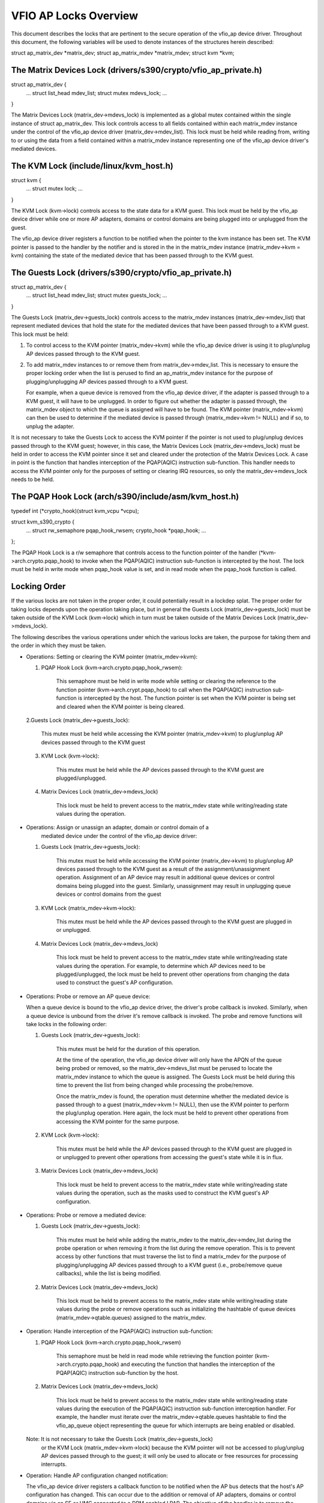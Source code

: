 ======================
VFIO AP Locks Overview
======================
This document describes the locks that are pertinent to the secure operation
of the vfio_ap device driver. Throughout this document, the following variables
will be used to denote instances of the structures herein described:

struct ap_matrix_dev *matrix_dev;
struct ap_matrix_mdev *matrix_mdev;
struct kvm *kvm;

The Matrix Devices Lock (drivers/s390/crypto/vfio_ap_private.h)
--------------------------------------------------------------

struct ap_matrix_dev {
	...
	struct list_head mdev_list;
	struct mutex mdevs_lock;
	...
}

The Matrix Devices Lock (matrix_dev->mdevs_lock) is implemented as a global
mutex contained within the single instance of struct ap_matrix_dev. This lock
controls access to all fields contained within each matrix_mdev instance under
the control of the vfio_ap device driver (matrix_dev->mdev_list). This lock must
be held while reading from, writing to or using the data from a field contained
within a matrix_mdev instance representing one of the vfio_ap device driver's
mediated devices.

The KVM Lock (include/linux/kvm_host.h)
---------------------------------------

struct kvm {
	...
	struct mutex lock;
	...
}

The KVM Lock (kvm->lock) controls access to the state data for a KVM guest. This
lock must be held by the vfio_ap device driver while one or more AP adapters,
domains or control domains are being plugged into or unplugged from the guest.

The vfio_ap device driver registers a function to be notified when the pointer
to the kvm instance has been set. The KVM pointer is passed to the handler by
the notifier and is stored in the in the matrix_mdev instance
(matrix_mdev->kvm = kvm) containing the state of the mediated device that has
been passed through to the KVM guest.

The Guests Lock (drivers/s390/crypto/vfio_ap_private.h)
-----------------------------------------------------------

struct ap_matrix_dev {
	...
	struct list_head mdev_list;
	struct mutex guests_lock;
	...
}

The Guests Lock (matrix_dev->guests_lock) controls access to the
matrix_mdev instances (matrix_dev->mdev_list) that represent mediated devices
that hold the state for the mediated devices that have been passed through to a
KVM guest. This lock must be held:

1. To control access to the KVM pointer (matrix_mdev->kvm) while the vfio_ap
   device driver is using it to plug/unplug AP devices passed through to the KVM
   guest.

2. To add matrix_mdev instances to or remove them from matrix_dev->mdev_list.
   This is necessary to ensure the proper locking order when the list is perused
   to find an ap_matrix_mdev instance for the purpose of plugging/unplugging
   AP devices passed through to a KVM guest.

   For example, when a queue device is removed from the vfio_ap device driver,
   if the adapter is passed through to a KVM guest, it will have to be
   unplugged. In order to figure out whether the adapter is passed through,
   the matrix_mdev object to which the queue is assigned will have to be
   found. The KVM pointer (matrix_mdev->kvm) can then be used to determine if
   the mediated device is passed through (matrix_mdev->kvm != NULL) and if so,
   to unplug the adapter.

It is not necessary to take the Guests Lock to access the KVM pointer if the
pointer is not used to plug/unplug devices passed through to the KVM guest;
however, in this case, the Matrix Devices Lock (matrix_dev->mdevs_lock) must be
held in order to access the KVM pointer since it set and cleared under the
protection of the Matrix Devices Lock. A case in point is the function that
handles interception of the PQAP(AQIC) instruction sub-function. This handler
needs to access the KVM pointer only for the purposes of setting or clearing IRQ
resources, so only the matrix_dev->mdevs_lock needs to be held.

The PQAP Hook Lock (arch/s390/include/asm/kvm_host.h)
-----------------------------------------------------

typedef int (*crypto_hook)(struct kvm_vcpu *vcpu);

struct kvm_s390_crypto {
	...
	struct rw_semaphore pqap_hook_rwsem;
	crypto_hook *pqap_hook;
	...
};

The PQAP Hook Lock is a r/w semaphore that controls access to the function
pointer of the handler (*kvm->arch.crypto.pqap_hook) to invoke when the
PQAP(AQIC) instruction sub-function is intercepted by the host. The lock must be
held in write mode when pqap_hook value is set, and in read mode when the
pqap_hook function is called.

Locking Order
-------------

If the various locks are not taken in the proper order, it could potentially
result in a lockdep splat. The proper order for taking locks depends upon
the operation taking place, but in general the Guests Lock
(matrix_dev->guests_lock) must be taken outside of the KVM Lock (kvm->lock)
which in turn must be taken outside of the Matrix Devices Lock
(matrix_dev->mdevs_lock).

The following describes the various operations under which the various locks are
taken, the purpose for taking them and the order in which they must be taken.

* Operations: Setting or clearing the KVM pointer (matrix_mdev->kvm):

  1. PQAP Hook Lock (kvm->arch.crypto.pqap_hook_rwsem):

	This semaphore must be held in write mode while setting or clearing the
	reference to the function pointer (kvm->arch.crypt.pqap_hook) to call
	when the PQAP(AQIC) instruction sub-function is intercepted by the host.
	The function pointer is set when the KVM pointer is being set and
	cleared when the KVM pointer is being cleared.

  2.Guests Lock (matrix_dev->guests_lock):

	This mutex must be held while accessing the KVM pointer
	(matrix_mdev->kvm) to plug/unplug AP devices passed through to the
	KVM guest

  3. KVM Lock (kvm->lock):

	This mutex must be held while the AP devices passed through to the KVM
	guest are plugged/unplugged.

  4. Matrix Devices Lock (matrix_dev->mdevs_lock)

	This lock must be held to prevent access to the matrix_mdev state
	while writing/reading state values during the operation.

* Operations: Assign or unassign an adapter, domain or control domain of a
	      mediated device under the control of the vfio_ap device driver:

  1. Guests Lock (matrix_dev->guests_lock):

	This mutex must be held while accessing the KVM pointer
	(matrix_dev->kvm) to plug/unplug AP devices passed through to the
	KVM guest as a result of the assignment/unassignment operation.
	Assignment of an AP device may result in additional queue devices
	or control domains being plugged into the guest. Similarly, unassignment
	may result in unplugging queue devices or control domains from the
	guest

  3. KVM Lock (matrix_mdev->kvm->lock):

	This mutex must be held while the AP devices passed through to the KVM
	guest are plugged in or unplugged.

  4. Matrix Devices Lock (matrix_dev->mdevs_lock)

	This lock must be held to prevent access to the matrix_mdev state
	while writing/reading state values during the operation. For example, to
	determine which AP devices need to be plugged/unplugged, the lock
	must be held to prevent other operations from changing the data used
	to construct the guest's AP configuration.

* Operations: Probe or remove an AP queue device:

  When a queue device is bound to the vfio_ap device driver, the driver's probe
  callback is invoked. Similarly, when a queue device is unbound from the
  driver it's remove callback is invoked. The probe and remove functions will
  take locks in the following order:

  1. Guests Lock (matrix_dev->guests_lock):

	This mutex must be held for the duration of this operation.

	At the time of the operation, the vfio_ap device driver will only have
	the APQN of the queue being probed or removed, so the
	matrix_dev->mdevs_list must be perused to locate the matrix_mdev
	instance to which the queue is assigned. The Guests Lock must be held
	during this time to prevent the list from being changed while processing
	the probe/remove.

	Once the matrix_mdev is found, the operation must determine whether the
	mediated device is passed through to a guest (matrix_mdev->kvm != NULL),
	then use the KVM pointer to perform the plug/unplug operation. Here
	again, the lock must be held to prevent other operations from accessing
	the KVM pointer for the same purpose.

  2. KVM Lock (kvm->lock):

	This mutex must be held while the AP devices passed through to the KVM
	guest are plugged in or unplugged to prevent other operations from
	accessing the guest's state while it is in flux.

  3. Matrix Devices Lock (matrix_dev->mdevs_lock)

	This lock must be held to prevent access to the matrix_mdev state
	while writing/reading state values during the operation, such as the
	masks used to construct the KVM guest's AP configuration.

* Operations: Probe or remove a mediated device:

  1. Guests Lock (matrix_dev->guests_lock):

	This mutex must be held while adding the matrix_mdev to the
	matrix_dev->mdev_list during the probe operation or when removing it
	from the list during the remove operation. This is to prevent access by
	other functions that must traverse the list to find a matrix_mdev for
	the purpose of plugging/unplugging AP devices passed through to a KVM
	guest (i.e., probe/remove queue callbacks), while the list is being
	modified.

  2. Matrix Devices Lock (matrix_dev->mdevs_lock)

	This lock must be held to prevent access to the matrix_mdev state
	while writing/reading state values during the probe or remove operations
	such as initializing the hashtable of queue devices
	(matrix_mdev->qtable.queues) assigned to the matrix_mdev.

* Operation: Handle interception of the PQAP(AQIC) instruction sub-function:

  1. PQAP Hook Lock (kvm->arch.crypto.pqap_hook_rwsem)

	This semaphore must be held in read mode while retrieving the function
	pointer (kvm->arch.crypto.pqap_hook) and executing the function that
	handles the interception of the PQAP(AQIC) instruction sub-function by
	the host.

  2. Matrix Devices Lock (matrix_dev->mdevs_lock)

	This lock must be held to prevent access to the matrix_mdev state
	while writing/reading state values during the execution of the
	PQAP(AQIC) instruction sub-function interception handler. For example,
	the handler must iterate over the matrix_mdev->qtable.queues hashtable
	to find the vfio_ap_queue object representing the queue for which
	interrupts are being enabled or disabled.

  Note: It is not necessary to take the Guests Lock (matrix_dev->guests_lock)
	or the KVM Lock (matrix_mdev->kvm->lock) because the KVM pointer
	will not be accessed to plug/unplug AP devices passed through to the
	guest; it will only be used to allocate or free resources for processing
	interrupts.

* Operation: Handle AP configuration changed notification:

  The vfio_ap device driver registers a callback function to be notified when
  the AP bus detects that the host's AP configuration has changed. This can
  occur due to the addition or removal of AP adapters, domains or control
  domains via an SE or HMC connected to a DPM enabled LPAR. The objective of the
  handler is to remove the queues no longer accessible via the host in bulk
  rather than one queue at a time via the driver's queue device remove callback.
  The locks and the order in which they must be taken by this operation are:

 1. Guests Lock (matrix_dev->guests_lock):

	This mutex must be held for the duration of the operation to:

	* Iterate over the matrix_dev->mdev_list to find each matrix_mdev from
	  which a queue device to be removed is assigned and prevent other
	  operations from modifying the list while processing the affected
	  matrix_mdev instances.

	* Prevent other operations from acquiring access to the KVM pointer in
	  each affected matrix_mdev instance (matrix_mdev->kvm) for the purpose
	  of plugging/unplugging AP devices passed through to the KVM guest via
	  that instance.

2. KVM Lock (kvm->lock):

	This mutex must be held for each affected matrix_mdev instance while
	the AP devices passed through to the KVM guest are unplugged to prevent
	other operations from accessing the guest's state while it is in flux.

	Note: This lock must be re-acquired for each matrix_mdev instance.

  3. Matrix Devices Lock (matrix_dev->mdevs_lock)

	This lock must be held for each affected matrix_mdev to prevent access
	to the matrix_mdev state while writing/reading state values during the
	operation, such as the masks used to construct the KVM guest's AP
	configuration.

	Note: This lock must be re-acquired for each matrix_mdev instance.

Operation: Handle AP bus scan complete notification:

  The vfio_ap device driver registers a callback function to be notified when
  the AP bus scan completes after detecting the addition or removal of AP
  adapters, domains or control domains. The objective of the handler is t
  add the new queues accessible via the host in bulk rather than one queue
  at a time via the driver's queue device probe callback. The locks and the
  order in which they must be taken by this operation are:

  1. Guests Lock (matrix_dev->guests_lock):

	This mutex must be held for the duration of the operation to:

	* Iterate over the matrix_dev->mdev_list to find each matrix_mdev to
	  which a queue device added is assigned and prevent other operations
	  from modifying the list while processing each affected matrix_mdev
	  object.

	* Prevent other operations from acquiring access to the KVM pointer in
	  each affected matrix_mdev instance (matrix_mdev->kvm) for the purpose
	  of plugging/unplugging AP devices passed through to the KVM guest via
	  that instance.

  2. KVM Lock (kvm->lock):

	This mutex must be held for each affected matrix_mdev instance while
	the AP devices passed through to the KVM guest are plugged in to prevent
	other operations from accessing the guest's state while it is in flux.

	Note: This lock must be re-acquired for each matrix_mdev instance.

  3. Matrix Devices Lock (matrix_dev->mdevs_lock):

	This lock must be held for each affected matrix_mdev to prevent access
	to the matrix_mdev state while writing/reading state values during the
	operation, such as the masks used to construct the KVM guest's AP
	configuration.

	Note: This lock must be re-acquired for each matrix_mdev instance.

Operation: Handle resource in use query:

  The vfio_ap device driver registers a callback function with the AP bus to be
  called when changes to the bus's sysfs /sys/bus/ap/apmask or
  /sys/bus/ap/aqmask attributes would result in one or more AP queue devices
  getting unbound from the vfio_ap device driver to verify none of them are in
  use by the driver (i.e., assigned to a matrix_mdev instance). If this function
  is called while an adapter or domain is also being assigned to a mediated
  device, this could result in a deadlock; for example:

  1. A system administrator assigns an adapter to a mediated device under the
     control of the vfio_ap device driver. The driver will need to first take
     the matrix_dev->guests_lock to potentially hot plug the adapter into
     the KVM guest.
  2. At the same time, a system administrator sets a bit in the sysfs
     /sys/bus/ap/ap_mask attribute. To complete the operation, the AP bus
     must:
     a. Take the ap_perms_mutex lock to update the object storing the values
        for the /sys/bus/ap/ap_mask attribute.
     b. Call the vfio_ap device driver's in-use callback to verify that no
        queues now being reserved for the default zcrypt drivers are
        in use by the vfio_ap device driver. To do the verification, the in-use
        callback function takes the matrix_dev->guests_lock, but has to wait
        because it is already held by the operation in 1 above.
  3. The vfio_ap device driver calls an AP bus function to verify that the
     new queues resulting from the assignment of the adapter in step 1 are
     not reserved for the default zcrypt device driver. This AP bus function
     tries to take the ap_perms_mutex lock but gets stuck waiting for the
     it due to step 2a above.

    Consequently, we have the following deadlock situation:

    matrix_dev->guests_lock locked (1)
    ap_perms_mutex lock locked (2a)
    Waiting for matrix_dev->lock (2b) which is currently held (1)
    Waiting for ap_perms_mutex lock (3) which is currently held (2a)

  To prevent the deadlock scenario, the in_use operation will take the
  required locks using the mutex_trylock() function and if the lock can not be
  acquired will terminate and return -EBUSY to indicate the driver is busy
  processing another request.

  The locks required to respond to the handle resource in use query and the
  order in which they must be taken are:

  1. Guests Lock (matrix_dev->guests_lock):

  This mutex must be held for the duration of the operation to iterate over the
  matrix_dev->mdev_list to determine whether any of the queues to be unbound
  are assigned to a matrix_mdev instance.

  2. Matrix Devices Lock (matrix_dev->mdevs_lock):

  This mutex must be held for the duration of the operation to ensure that the
  AP configuration of each matrix_mdev instance does not change while verifying
  that none of the queue devices to be removed from the vfio_ap driver are
  assigned to it.
